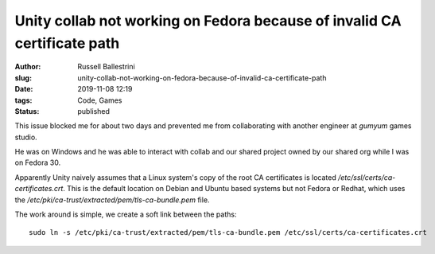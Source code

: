 Unity collab not working on Fedora because of invalid CA certificate path
##########################################################################

:author: Russell Ballestrini
:slug: unity-collab-not-working-on-fedora-because-of-invalid-ca-certificate-path
:date: 2019-11-08 12:19
:tags: Code, Games
:status: published

.. image:: /uploads/2019/unity-collab-fedora-ca-certificate-error-no-link.png
   :align: center
   :alt: An image showing that Unity Collab is not linked

This issue blocked me for about two days and prevented me from collaborating with another engineer at `gumyum` games studio.

He was on Windows and he was able to interact with collab and our shared project owned by our shared org while I was on Fedora 30.

.. image:: /uploads/2019/unity-collab-fedora-ca-certificate-error-curl.png
   :align: center
   :alt: An image showing that Unity is looking for the CA Certificates in the wrong location

Apparently Unity naively assumes that a Linux system's copy of the root CA certificates is located `/etc/ssl/certs/ca-certificates.crt`. This is the default location on Debian and Ubuntu based systems but not Fedora or Redhat, which uses the `/etc/pki/ca-trust/extracted/pem/tls-ca-bundle.pem` file.

The work around is simple, we create a soft link between the paths::
 
 sudo ln -s /etc/pki/ca-trust/extracted/pem/tls-ca-bundle.pem /etc/ssl/certs/ca-certificates.crt

.. image:: /uploads/2019/unity-collab-fedora-ca-certificate-error-fixed.png
   :align: center
   :alt: An image showing that Unity Collab is working again!


